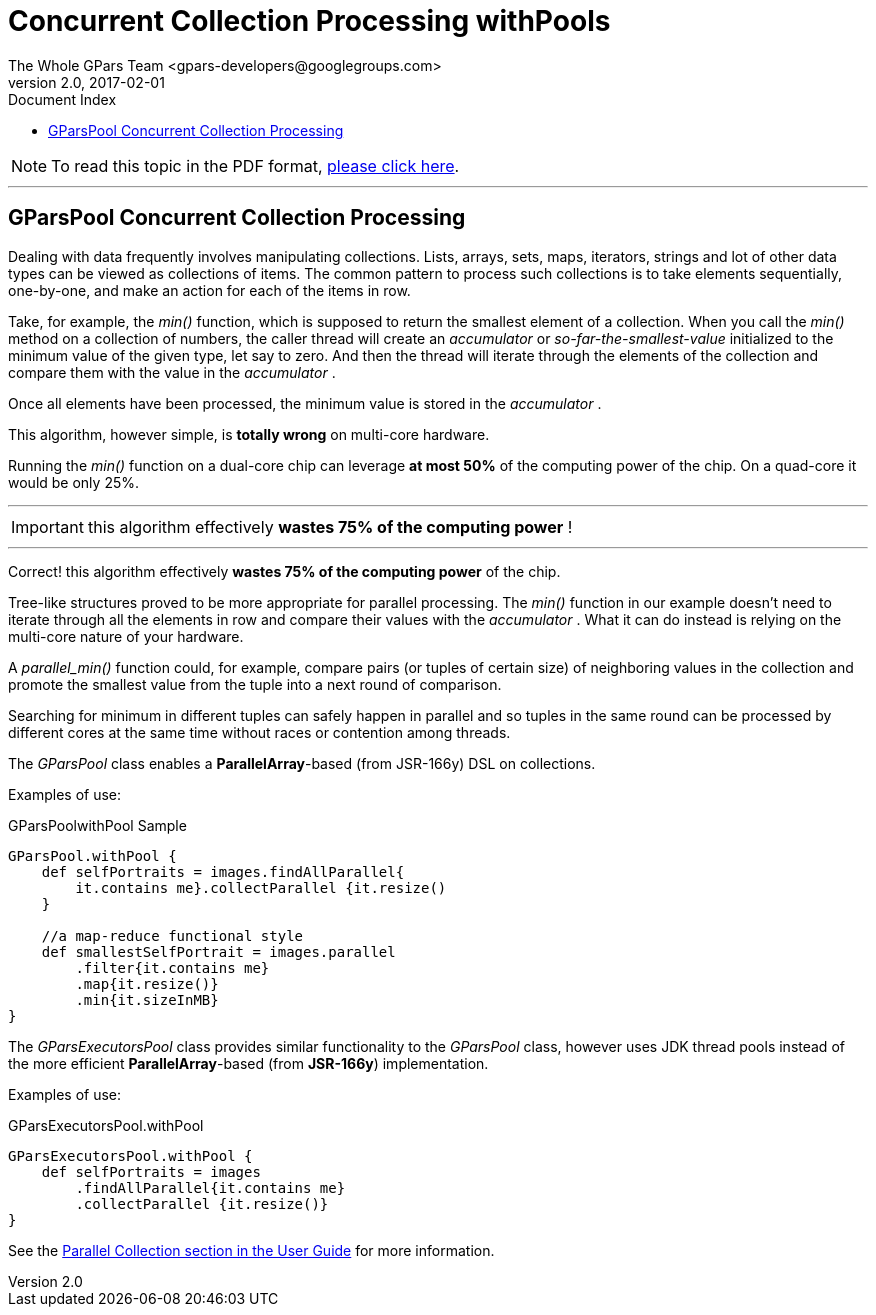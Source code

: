 = GPars - Groovy Parallel Systems
The Whole GPars Team <gpars-developers@googlegroups.com>
v2.0, 2017-02-01
:linkattrs:
:linkcss:
:toc: right
:toc-title: Document Index
:icons: font
:source-highlighter: coderay
:docslink: http://gpars.org/[GPars Documentation]
:description: GPars is a multi-paradigm concurrency framework offering several mutually cooperating high-level concurrency abstractions.
:doctitle: Concurrent Collection Processing withPools

NOTE: To read this topic in the PDF format, link:GParsPool.pdf[please click here].

''''

== GParsPool Concurrent Collection Processing

Dealing with data frequently involves manipulating collections. Lists, arrays, sets, maps, iterators, strings and lot of other data types can be viewed as collections of items. The common pattern to process such collections is to take elements sequentially, one-by-one, and make an action for each of the items in row. 

Take, for example, the _min()_ function, which is supposed to return the smallest element of a collection. 
When you call the _min()_ method on a collection of numbers, the caller thread will create an _accumulator_ or _so-far-the-smallest-value_ initialized to the minimum value of the given type, let say to zero. 
And then the thread will iterate through the elements of the collection and compare them with the value in the _accumulator_ . 

Once all elements have been processed, the minimum value is stored in the _accumulator_ .

This algorithm, however simple, is *totally wrong* on multi-core hardware.

Running the _min()_ function on a dual-core chip can leverage *at most 50%* of the computing power of the chip. On a quad-core it would be only 25%.

''''

IMPORTANT: this algorithm effectively *wastes 75% of the computing power* !

''''

Correct! this algorithm effectively *wastes 75% of the computing power* of the chip.

Tree-like structures proved to be more appropriate for parallel processing.
The _min()_ function in our example doesn't need to iterate through all the elements in row and compare their values with the _accumulator_ . 
What it can do instead is relying on the multi-core nature of your hardware. 

A _parallel_min()_ function could, for example, compare pairs (or tuples of certain size) of neighboring values in the collection and promote the smallest value from the tuple into a next round of comparison. 

Searching for minimum in different tuples can safely happen in parallel and so tuples in the same round can be processed by different cores at the same time without races or contention among threads.

The _GParsPool_ class enables a *ParallelArray*-based (from JSR-166y) DSL on collections.

Examples of use:

.GParsPoolwithPool Sample
[source,groovy,linenums]
----
GParsPool.withPool {
    def selfPortraits = images.findAllParallel{
        it.contains me}.collectParallel {it.resize()
    }

    //a map-reduce functional style
    def smallestSelfPortrait = images.parallel
        .filter{it.contains me}
        .map{it.resize()}
        .min{it.sizeInMB}
}
----

The _GParsExecutorsPool_ class provides similar functionality to the _GParsPool_ class, however uses JDK thread pools instead of the more efficient *ParallelArray*-based (from *JSR-166y*) implementation.

Examples of use:

.GParsExecutorsPool.withPool
[source,groovy,linenums]
----
GParsExecutorsPool.withPool {
    def selfPortraits = images
        .findAllParallel{it.contains me}
        .collectParallel {it.resize()}
}
----

See the link:./guide/#_parallel_collections_2[Parallel Collection section in the User Guide] for more information.
